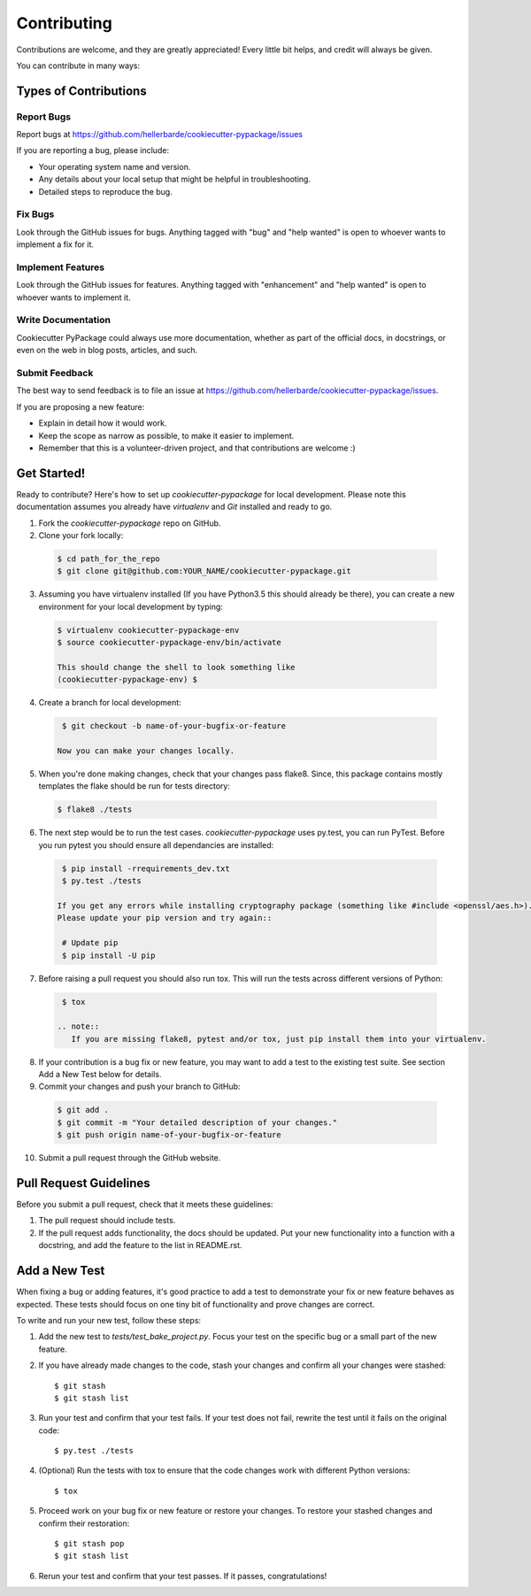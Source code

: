 ============
Contributing
============

Contributions are welcome, and they are greatly appreciated! Every
little bit helps, and credit will always be given.

You can contribute in many ways:

Types of Contributions
----------------------

Report Bugs
~~~~~~~~~~~

Report bugs at https://github.com/hellerbarde/cookiecutter-pypackage/issues

If you are reporting a bug, please include:

* Your operating system name and version.
* Any details about your local setup that might be helpful in troubleshooting.
* Detailed steps to reproduce the bug.

Fix Bugs
~~~~~~~~

Look through the GitHub issues for bugs. Anything tagged with "bug"
and "help wanted" is open to whoever wants to implement a fix for it.

Implement Features
~~~~~~~~~~~~~~~~~~

Look through the GitHub issues for features. Anything tagged with "enhancement"
and "help wanted" is open to whoever wants to implement it.

Write Documentation
~~~~~~~~~~~~~~~~~~~

Cookiecutter PyPackage could always use more documentation, whether as part of the
official docs, in docstrings, or even on the web in blog posts, articles, and such.

Submit Feedback
~~~~~~~~~~~~~~~

The best way to send feedback is to file an issue at https://github.com/hellerbarde/cookiecutter-pypackage/issues.

If you are proposing a new feature:

* Explain in detail how it would work.
* Keep the scope as narrow as possible, to make it easier to implement.
* Remember that this is a volunteer-driven project, and that contributions
  are welcome :)

Get Started!
------------

Ready to contribute? Here's how to set up `cookiecutter-pypackage` for local development. Please note this documentation assumes
you already have `virtualenv` and `Git` installed and ready to go.

1. Fork the `cookiecutter-pypackage` repo on GitHub.
2. Clone your fork locally::

  .. code-block:: bash

    $ cd path_for_the_repo
    $ git clone git@github.com:YOUR_NAME/cookiecutter-pypackage.git

3. Assuming you have virtualenv installed (If you have Python3.5 this should already be there), you can create a new environment for your local development by typing::

  .. code-block:: bash

    $ virtualenv cookiecutter-pypackage-env
    $ source cookiecutter-pypackage-env/bin/activate

    This should change the shell to look something like
    (cookiecutter-pypackage-env) $

4. Create a branch for local development::

  .. code-block:: bash

    $ git checkout -b name-of-your-bugfix-or-feature

   Now you can make your changes locally.

5. When you're done making changes, check that your changes pass flake8. Since, this package contains mostly templates the flake should
   be run for tests directory::

  .. code-block:: bash

    $ flake8 ./tests

6. The next step would be to run the test cases. `cookiecutter-pypackage` uses py.test, you can run PyTest. Before you run pytest you should ensure all dependancies are installed::

  .. code-block:: bash

    $ pip install -rrequirements_dev.txt
    $ py.test ./tests

   If you get any errors while installing cryptography package (something like #include <openssl/aes.h>).
   Please update your pip version and try again::

    # Update pip
    $ pip install -U pip

7. Before raising a pull request you should also run tox. This will run the tests across different versions of Python::

  .. code-block:: bash

    $ tox

   .. note::
      If you are missing flake8, pytest and/or tox, just pip install them into your virtualenv.

8. If your contribution is a bug fix or new feature, you may want to add a test to the existing test suite. See section Add a New Test below for details. 

9. Commit your changes and push your branch to GitHub::

  .. code-block:: bash

    $ git add .
    $ git commit -m "Your detailed description of your changes."
    $ git push origin name-of-your-bugfix-or-feature

10. Submit a pull request through the GitHub website.

Pull Request Guidelines
-----------------------

Before you submit a pull request, check that it meets these guidelines:

1. The pull request should include tests.

2. If the pull request adds functionality, the docs should be updated. Put
   your new functionality into a function with a docstring, and add the
   feature to the list in README.rst.

Add a New Test
---------------
When fixing a bug or adding features, it's good practice to add a test to demonstrate your fix or new feature behaves as expected. These tests should focus on one tiny bit of functionality and prove changes are correct. 

To write and run your new test, follow these steps:

1. Add the new test to `tests/test_bake_project.py`. Focus your test on the specific bug or a small part of the new feature. 

2. If you have already made changes to the code, stash your changes and confirm all your changes were stashed::
  
    $ git stash
    $ git stash list

3. Run your test and confirm that your test fails. If your test does not fail, rewrite the test until it fails on the original code::

    $ py.test ./tests

4. (Optional) Run the tests with tox to ensure that the code changes work with different Python versions::

    $ tox

5. Proceed work on your bug fix or new feature or restore your changes. To restore your stashed changes and confirm their restoration::

    $ git stash pop
    $ git stash list

6. Rerun your test and confirm that your test passes. If it passes, congratulations!

.. cookiecutter: https://github.com/hellerbarde/cookiecutter-pypackage
.. virtualenv: https://virtualenv.pypa.io/en/stable/installation
.. git: https://git-scm.com/book/en/v2/Getting-Started-Installing-Git
